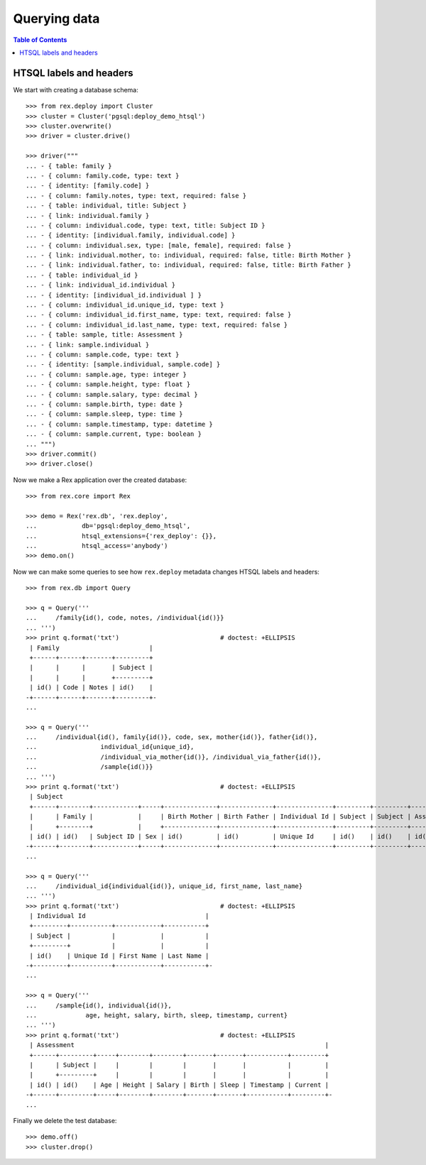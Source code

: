 *****************
  Querying data
*****************

.. contents:: Table of Contents


HTSQL labels and headers
========================

We start with creating a database schema::

    >>> from rex.deploy import Cluster
    >>> cluster = Cluster('pgsql:deploy_demo_htsql')
    >>> cluster.overwrite()
    >>> driver = cluster.drive()

    >>> driver("""
    ... - { table: family }
    ... - { column: family.code, type: text }
    ... - { identity: [family.code] }
    ... - { column: family.notes, type: text, required: false }
    ... - { table: individual, title: Subject }
    ... - { link: individual.family }
    ... - { column: individual.code, type: text, title: Subject ID }
    ... - { identity: [individual.family, individual.code] }
    ... - { column: individual.sex, type: [male, female], required: false }
    ... - { link: individual.mother, to: individual, required: false, title: Birth Mother }
    ... - { link: individual.father, to: individual, required: false, title: Birth Father }
    ... - { table: individual_id }
    ... - { link: individual_id.individual }
    ... - { identity: [individual_id.individual ] }
    ... - { column: individual_id.unique_id, type: text }
    ... - { column: individual_id.first_name, type: text, required: false }
    ... - { column: individual_id.last_name, type: text, required: false }
    ... - { table: sample, title: Assessment }
    ... - { link: sample.individual }
    ... - { column: sample.code, type: text }
    ... - { identity: [sample.individual, sample.code] }
    ... - { column: sample.age, type: integer }
    ... - { column: sample.height, type: float }
    ... - { column: sample.salary, type: decimal }
    ... - { column: sample.birth, type: date }
    ... - { column: sample.sleep, type: time }
    ... - { column: sample.timestamp, type: datetime }
    ... - { column: sample.current, type: boolean }
    ... """)
    >>> driver.commit()
    >>> driver.close()

Now we make a Rex application over the created database::

    >>> from rex.core import Rex

    >>> demo = Rex('rex.db', 'rex.deploy',
    ...            db='pgsql:deploy_demo_htsql',
    ...            htsql_extensions={'rex_deploy': {}},
    ...            htsql_access='anybody')
    >>> demo.on()

Now we can make some queries to see how ``rex.deploy`` metadata changes HTSQL
labels and headers::

    >>> from rex.db import Query

    >>> q = Query('''
    ...     /family{id(), code, notes, /individual{id()}}
    ... ''')
    >>> print q.format('txt')                           # doctest: +ELLIPSIS
     | Family                        |
     +------+------+-------+---------+
     |      |      |       | Subject |
     |      |      |       +---------+
     | id() | Code | Notes | id()    |
    -+------+------+-------+---------+-
    ...

    >>> q = Query('''
    ...     /individual{id(), family{id()}, code, sex, mother{id()}, father{id()},
    ...                 individual_id{unique_id},
    ...                 /individual_via_mother{id()}, /individual_via_father{id()},
    ...                 /sample{id()}}
    ... ''')
    >>> print q.format('txt')                           # doctest: +ELLIPSIS
     | Subject                                                                                                         |
     +------+--------+------------+-----+--------------+--------------+---------------+---------+---------+------------+
     |      | Family |            |     | Birth Mother | Birth Father | Individual Id | Subject | Subject | Assessment |
     |      +--------+            |     +--------------+--------------+---------------+---------+---------+------------+
     | id() | id()   | Subject ID | Sex | id()         | id()         | Unique Id     | id()    | id()    | id()       |
    -+------+--------+------------+-----+--------------+--------------+---------------+---------+---------+------------+-
    ...

    >>> q = Query('''
    ...     /individual_id{individual{id()}, unique_id, first_name, last_name}
    ... ''')
    >>> print q.format('txt')                           # doctest: +ELLIPSIS
     | Individual Id                                |
     +---------+-----------+------------+-----------+
     | Subject |           |            |           |
     +---------+           |            |           |
     | id()    | Unique Id | First Name | Last Name |
    -+---------+-----------+------------+-----------+-
    ...

    >>> q = Query('''
    ...     /sample{id(), individual{id()},
    ...             age, height, salary, birth, sleep, timestamp, current}
    ... ''')
    >>> print q.format('txt')                           # doctest: +ELLIPSIS
     | Assessment                                                                   |
     +------+---------+-----+--------+--------+-------+-------+-----------+---------+
     |      | Subject |     |        |        |       |       |           |         |
     |      +---------+     |        |        |       |       |           |         |
     | id() | id()    | Age | Height | Salary | Birth | Sleep | Timestamp | Current |
    -+------+---------+-----+--------+--------+-------+-------+-----------+---------+-
    ...

Finally we delete the test database::

    >>> demo.off()
    >>> cluster.drop()


